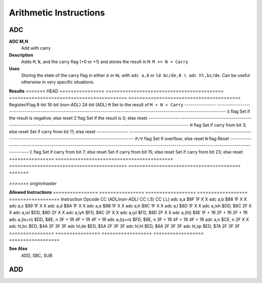 =======================
Arithmetic Instructions
=======================





ADC
--------

**ADC M,N**
	Add with carry

**Description**
	Adds ``M``, ``N``, and the carry flag (+0 or +1) and stores the result in ``M``.
	``M += N + Carry``

**Uses**
	Storing the state of the carry flag in either ``A`` or ``HL``  with ``adc a,0`` or ``ld bc/de,0 \ adc hl,bc/de``. Can be useful otherwise in very specific situations.

**Results**
<<<<<<< HEAD
================	==========================================	==========================================	========================================
Register/Flag		8-bit										16-bit (non-ADL)							24-bit (ADL)
``M``				Set to the result of ``M + N + Carry``
----------------	--------------------------------------------------------------------------------------------------------------------------------
``S`` flag			Set if the result is negative; else reset
``Z`` flag			Set if the result is 0; else reset
----------------	--------------------------------------------------------------------------------------------------------------------------------
``H`` flag			Set if carry from bit 3; else reset			Set if carry from bit 11; else reset
----------------	------------------------------------------	------------------------------------------------------------------------------------
``P/V`` flag		Set if overflow; else reset
``N`` flag			Reset
----------------	--------------------------------------------------------------------------------------------------------------------------------
``C`` flag			Set if carry from bit 7; else reset			Set if carry from bit 15; else reset		Set if carry from bit 23; else reset
================	==========================================	==========================================	========================================
=======

	================	==========================================	==========================================	========================================
	Register/Flag		8-bit										16-bit (non-ADL)							24-bit (ADL)
	``M``				Set to the result of ``M + N + Carry``
	``S`` flag			Set if the result is negative; else reset
	``Z`` flag			Set if the result is 0; else reset
	----------------	--------------------------------------------------------------------------------------------------------------------------------
	``H`` flag			Set if carry from bit 3; else reset			Set if carry from bit 11; else reset
	----------------	------------------------------------------	------------------------------------------------------------------------------------
	``P/V`` flag		Set if overflow; else reset
	``N`` flag			Reset
	----------------	--------------------------------------------------------------------------------------------------------------------------------
	``C`` flag			Set if carry from bit 7; else reset			Set if carry from bit 15; else reset		Set if carry from bit 23; else reset
	================	==========================================	==========================================	========================================
>>>>>>> origin/master

**Allowed Instructions**
================	================	==================	==================	==================
Instruction			Opcode				CC (ADL/non-ADL)	CC (.S)				CC (.L)
adc a,a				$8F					1F					X					X
adc a,b				$88					1F					X					X
adc a,c				$89					1F					X					X
adc a,d				$8A					1F					X					X
adc a,e				$8B					1F					X					X
adc a,h				$8C					1F					X					X
adc a,l				$8D					1F					X					X
adc a,ixh			$DD, $8C			2F					X					X
adc a,ixl			$DD, $8D			2F					X					X
adc a,iyh			$FD, $8C			2F					X					X
adc a,iyl			$FD, $8D			2F					X					X
adc a,(hl)			$8E					1F + 1R				2F + 1R				2F + 1R
adc a,(ix+n)		$DD, $8E, n			3F + 1R				4F + 1R				4F + 1R
adc a,(iy+n)		$FD, $8E, n			3F + 1R				4F + 1R				4F + 1R
adc a,n				$CE, n				2F					X					X
adc hl,bc			$ED, $4A			2F					3F					3F
adc hl,de			$ED, $5A			2F					3F					3F
adc hl,hl			$ED, $6A			2F					3F					3F
adc hl,sp			$ED, $7A			2F					3F					3F
================	================	==================	==================	==================

**See Also**
	ADD, SBC, SUB





ADD
--------
